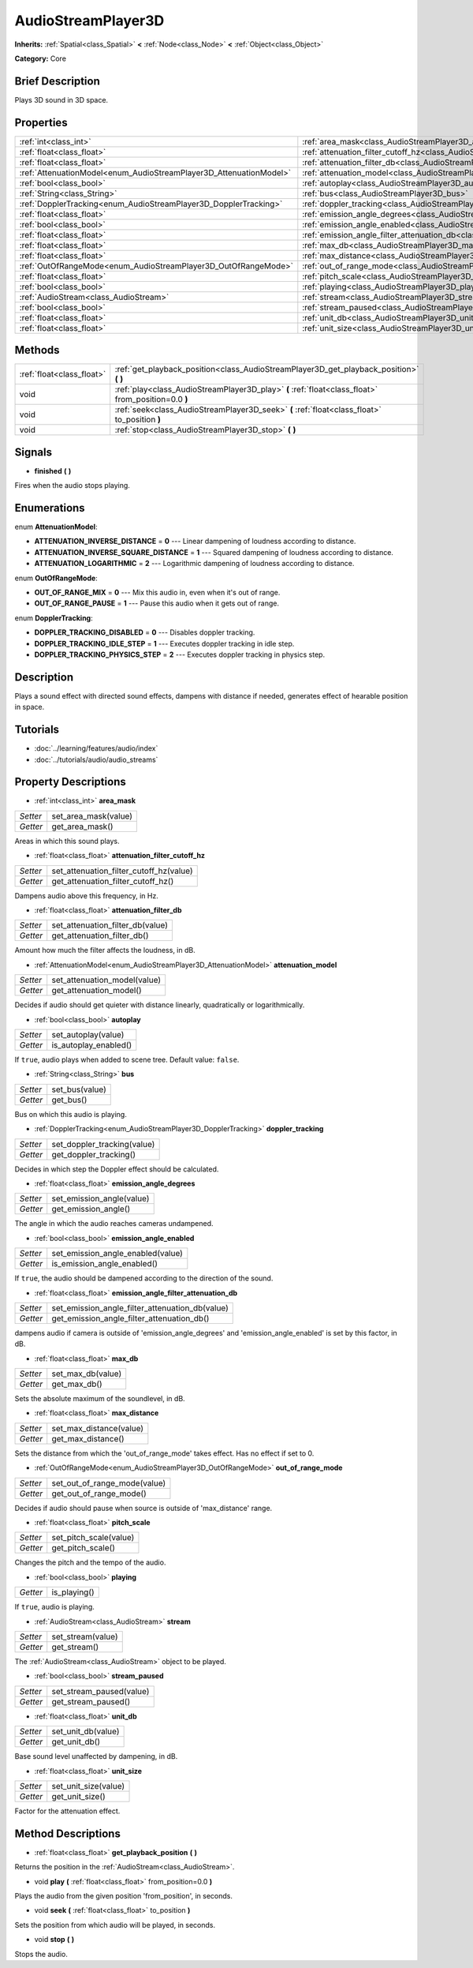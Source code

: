 .. Generated automatically by doc/tools/makerst.py in Godot's source tree.
.. DO NOT EDIT THIS FILE, but the AudioStreamPlayer3D.xml source instead.
.. The source is found in doc/classes or modules/<name>/doc_classes.

.. _class_AudioStreamPlayer3D:

AudioStreamPlayer3D
===================

**Inherits:** :ref:`Spatial<class_Spatial>` **<** :ref:`Node<class_Node>` **<** :ref:`Object<class_Object>`

**Category:** Core

Brief Description
-----------------

Plays 3D sound in 3D space.

Properties
----------

+--------------------------------------------------------------------+-------------------------------------------------------------------------------------------------------------+
| :ref:`int<class_int>`                                              | :ref:`area_mask<class_AudioStreamPlayer3D_area_mask>`                                                       |
+--------------------------------------------------------------------+-------------------------------------------------------------------------------------------------------------+
| :ref:`float<class_float>`                                          | :ref:`attenuation_filter_cutoff_hz<class_AudioStreamPlayer3D_attenuation_filter_cutoff_hz>`                 |
+--------------------------------------------------------------------+-------------------------------------------------------------------------------------------------------------+
| :ref:`float<class_float>`                                          | :ref:`attenuation_filter_db<class_AudioStreamPlayer3D_attenuation_filter_db>`                               |
+--------------------------------------------------------------------+-------------------------------------------------------------------------------------------------------------+
| :ref:`AttenuationModel<enum_AudioStreamPlayer3D_AttenuationModel>` | :ref:`attenuation_model<class_AudioStreamPlayer3D_attenuation_model>`                                       |
+--------------------------------------------------------------------+-------------------------------------------------------------------------------------------------------------+
| :ref:`bool<class_bool>`                                            | :ref:`autoplay<class_AudioStreamPlayer3D_autoplay>`                                                         |
+--------------------------------------------------------------------+-------------------------------------------------------------------------------------------------------------+
| :ref:`String<class_String>`                                        | :ref:`bus<class_AudioStreamPlayer3D_bus>`                                                                   |
+--------------------------------------------------------------------+-------------------------------------------------------------------------------------------------------------+
| :ref:`DopplerTracking<enum_AudioStreamPlayer3D_DopplerTracking>`   | :ref:`doppler_tracking<class_AudioStreamPlayer3D_doppler_tracking>`                                         |
+--------------------------------------------------------------------+-------------------------------------------------------------------------------------------------------------+
| :ref:`float<class_float>`                                          | :ref:`emission_angle_degrees<class_AudioStreamPlayer3D_emission_angle_degrees>`                             |
+--------------------------------------------------------------------+-------------------------------------------------------------------------------------------------------------+
| :ref:`bool<class_bool>`                                            | :ref:`emission_angle_enabled<class_AudioStreamPlayer3D_emission_angle_enabled>`                             |
+--------------------------------------------------------------------+-------------------------------------------------------------------------------------------------------------+
| :ref:`float<class_float>`                                          | :ref:`emission_angle_filter_attenuation_db<class_AudioStreamPlayer3D_emission_angle_filter_attenuation_db>` |
+--------------------------------------------------------------------+-------------------------------------------------------------------------------------------------------------+
| :ref:`float<class_float>`                                          | :ref:`max_db<class_AudioStreamPlayer3D_max_db>`                                                             |
+--------------------------------------------------------------------+-------------------------------------------------------------------------------------------------------------+
| :ref:`float<class_float>`                                          | :ref:`max_distance<class_AudioStreamPlayer3D_max_distance>`                                                 |
+--------------------------------------------------------------------+-------------------------------------------------------------------------------------------------------------+
| :ref:`OutOfRangeMode<enum_AudioStreamPlayer3D_OutOfRangeMode>`     | :ref:`out_of_range_mode<class_AudioStreamPlayer3D_out_of_range_mode>`                                       |
+--------------------------------------------------------------------+-------------------------------------------------------------------------------------------------------------+
| :ref:`float<class_float>`                                          | :ref:`pitch_scale<class_AudioStreamPlayer3D_pitch_scale>`                                                   |
+--------------------------------------------------------------------+-------------------------------------------------------------------------------------------------------------+
| :ref:`bool<class_bool>`                                            | :ref:`playing<class_AudioStreamPlayer3D_playing>`                                                           |
+--------------------------------------------------------------------+-------------------------------------------------------------------------------------------------------------+
| :ref:`AudioStream<class_AudioStream>`                              | :ref:`stream<class_AudioStreamPlayer3D_stream>`                                                             |
+--------------------------------------------------------------------+-------------------------------------------------------------------------------------------------------------+
| :ref:`bool<class_bool>`                                            | :ref:`stream_paused<class_AudioStreamPlayer3D_stream_paused>`                                               |
+--------------------------------------------------------------------+-------------------------------------------------------------------------------------------------------------+
| :ref:`float<class_float>`                                          | :ref:`unit_db<class_AudioStreamPlayer3D_unit_db>`                                                           |
+--------------------------------------------------------------------+-------------------------------------------------------------------------------------------------------------+
| :ref:`float<class_float>`                                          | :ref:`unit_size<class_AudioStreamPlayer3D_unit_size>`                                                       |
+--------------------------------------------------------------------+-------------------------------------------------------------------------------------------------------------+

Methods
-------

+----------------------------+-----------------------------------------------------------------------------------------------------+
| :ref:`float<class_float>`  | :ref:`get_playback_position<class_AudioStreamPlayer3D_get_playback_position>` **(** **)**           |
+----------------------------+-----------------------------------------------------------------------------------------------------+
| void                       | :ref:`play<class_AudioStreamPlayer3D_play>` **(** :ref:`float<class_float>` from_position=0.0 **)** |
+----------------------------+-----------------------------------------------------------------------------------------------------+
| void                       | :ref:`seek<class_AudioStreamPlayer3D_seek>` **(** :ref:`float<class_float>` to_position **)**       |
+----------------------------+-----------------------------------------------------------------------------------------------------+
| void                       | :ref:`stop<class_AudioStreamPlayer3D_stop>` **(** **)**                                             |
+----------------------------+-----------------------------------------------------------------------------------------------------+

Signals
-------

.. _class_AudioStreamPlayer3D_finished:

- **finished** **(** **)**

Fires when the audio stops playing.

Enumerations
------------

.. _enum_AudioStreamPlayer3D_AttenuationModel:

enum **AttenuationModel**:

- **ATTENUATION_INVERSE_DISTANCE** = **0** --- Linear dampening of loudness according to distance.

- **ATTENUATION_INVERSE_SQUARE_DISTANCE** = **1** --- Squared dampening of loudness according to distance.

- **ATTENUATION_LOGARITHMIC** = **2** --- Logarithmic dampening of loudness according to distance.

.. _enum_AudioStreamPlayer3D_OutOfRangeMode:

enum **OutOfRangeMode**:

- **OUT_OF_RANGE_MIX** = **0** --- Mix this audio in, even when it's out of range.

- **OUT_OF_RANGE_PAUSE** = **1** --- Pause this audio when it gets out of range.

.. _enum_AudioStreamPlayer3D_DopplerTracking:

enum **DopplerTracking**:

- **DOPPLER_TRACKING_DISABLED** = **0** --- Disables doppler tracking.

- **DOPPLER_TRACKING_IDLE_STEP** = **1** --- Executes doppler tracking in idle step.

- **DOPPLER_TRACKING_PHYSICS_STEP** = **2** --- Executes doppler tracking in physics step.

Description
-----------

Plays a sound effect with directed sound effects, dampens with distance if needed, generates effect of hearable position in space.

Tutorials
---------

- :doc:`../learning/features/audio/index`

- :doc:`../tutorials/audio/audio_streams`

Property Descriptions
---------------------

.. _class_AudioStreamPlayer3D_area_mask:

- :ref:`int<class_int>` **area_mask**

+----------+----------------------+
| *Setter* | set_area_mask(value) |
+----------+----------------------+
| *Getter* | get_area_mask()      |
+----------+----------------------+

Areas in which this sound plays.

.. _class_AudioStreamPlayer3D_attenuation_filter_cutoff_hz:

- :ref:`float<class_float>` **attenuation_filter_cutoff_hz**

+----------+-----------------------------------------+
| *Setter* | set_attenuation_filter_cutoff_hz(value) |
+----------+-----------------------------------------+
| *Getter* | get_attenuation_filter_cutoff_hz()      |
+----------+-----------------------------------------+

Dampens audio above this frequency, in Hz.

.. _class_AudioStreamPlayer3D_attenuation_filter_db:

- :ref:`float<class_float>` **attenuation_filter_db**

+----------+----------------------------------+
| *Setter* | set_attenuation_filter_db(value) |
+----------+----------------------------------+
| *Getter* | get_attenuation_filter_db()      |
+----------+----------------------------------+

Amount how much the filter affects the loudness, in dB.

.. _class_AudioStreamPlayer3D_attenuation_model:

- :ref:`AttenuationModel<enum_AudioStreamPlayer3D_AttenuationModel>` **attenuation_model**

+----------+------------------------------+
| *Setter* | set_attenuation_model(value) |
+----------+------------------------------+
| *Getter* | get_attenuation_model()      |
+----------+------------------------------+

Decides if audio should get quieter with distance linearly, quadratically or logarithmically.

.. _class_AudioStreamPlayer3D_autoplay:

- :ref:`bool<class_bool>` **autoplay**

+----------+-----------------------+
| *Setter* | set_autoplay(value)   |
+----------+-----------------------+
| *Getter* | is_autoplay_enabled() |
+----------+-----------------------+

If ``true``, audio plays when added to scene tree. Default value: ``false``.

.. _class_AudioStreamPlayer3D_bus:

- :ref:`String<class_String>` **bus**

+----------+----------------+
| *Setter* | set_bus(value) |
+----------+----------------+
| *Getter* | get_bus()      |
+----------+----------------+

Bus on which this audio is playing.

.. _class_AudioStreamPlayer3D_doppler_tracking:

- :ref:`DopplerTracking<enum_AudioStreamPlayer3D_DopplerTracking>` **doppler_tracking**

+----------+-----------------------------+
| *Setter* | set_doppler_tracking(value) |
+----------+-----------------------------+
| *Getter* | get_doppler_tracking()      |
+----------+-----------------------------+

Decides in which step the Doppler effect should be calculated.

.. _class_AudioStreamPlayer3D_emission_angle_degrees:

- :ref:`float<class_float>` **emission_angle_degrees**

+----------+---------------------------+
| *Setter* | set_emission_angle(value) |
+----------+---------------------------+
| *Getter* | get_emission_angle()      |
+----------+---------------------------+

The angle in which the audio reaches cameras undampened.

.. _class_AudioStreamPlayer3D_emission_angle_enabled:

- :ref:`bool<class_bool>` **emission_angle_enabled**

+----------+-----------------------------------+
| *Setter* | set_emission_angle_enabled(value) |
+----------+-----------------------------------+
| *Getter* | is_emission_angle_enabled()       |
+----------+-----------------------------------+

If ``true``, the audio should be dampened according to the direction of the sound.

.. _class_AudioStreamPlayer3D_emission_angle_filter_attenuation_db:

- :ref:`float<class_float>` **emission_angle_filter_attenuation_db**

+----------+-------------------------------------------------+
| *Setter* | set_emission_angle_filter_attenuation_db(value) |
+----------+-------------------------------------------------+
| *Getter* | get_emission_angle_filter_attenuation_db()      |
+----------+-------------------------------------------------+

dampens audio if camera is outside of 'emission_angle_degrees' and 'emission_angle_enabled' is set by this factor, in dB.

.. _class_AudioStreamPlayer3D_max_db:

- :ref:`float<class_float>` **max_db**

+----------+-------------------+
| *Setter* | set_max_db(value) |
+----------+-------------------+
| *Getter* | get_max_db()      |
+----------+-------------------+

Sets the absolute maximum of the soundlevel, in dB.

.. _class_AudioStreamPlayer3D_max_distance:

- :ref:`float<class_float>` **max_distance**

+----------+-------------------------+
| *Setter* | set_max_distance(value) |
+----------+-------------------------+
| *Getter* | get_max_distance()      |
+----------+-------------------------+

Sets the distance from which the 'out_of_range_mode' takes effect. Has no effect if set to 0.

.. _class_AudioStreamPlayer3D_out_of_range_mode:

- :ref:`OutOfRangeMode<enum_AudioStreamPlayer3D_OutOfRangeMode>` **out_of_range_mode**

+----------+------------------------------+
| *Setter* | set_out_of_range_mode(value) |
+----------+------------------------------+
| *Getter* | get_out_of_range_mode()      |
+----------+------------------------------+

Decides if audio should pause when source is outside of 'max_distance' range.

.. _class_AudioStreamPlayer3D_pitch_scale:

- :ref:`float<class_float>` **pitch_scale**

+----------+------------------------+
| *Setter* | set_pitch_scale(value) |
+----------+------------------------+
| *Getter* | get_pitch_scale()      |
+----------+------------------------+

Changes the pitch and the tempo of the audio.

.. _class_AudioStreamPlayer3D_playing:

- :ref:`bool<class_bool>` **playing**

+----------+--------------+
| *Getter* | is_playing() |
+----------+--------------+

If ``true``, audio is playing.

.. _class_AudioStreamPlayer3D_stream:

- :ref:`AudioStream<class_AudioStream>` **stream**

+----------+-------------------+
| *Setter* | set_stream(value) |
+----------+-------------------+
| *Getter* | get_stream()      |
+----------+-------------------+

The :ref:`AudioStream<class_AudioStream>` object to be played.

.. _class_AudioStreamPlayer3D_stream_paused:

- :ref:`bool<class_bool>` **stream_paused**

+----------+--------------------------+
| *Setter* | set_stream_paused(value) |
+----------+--------------------------+
| *Getter* | get_stream_paused()      |
+----------+--------------------------+

.. _class_AudioStreamPlayer3D_unit_db:

- :ref:`float<class_float>` **unit_db**

+----------+--------------------+
| *Setter* | set_unit_db(value) |
+----------+--------------------+
| *Getter* | get_unit_db()      |
+----------+--------------------+

Base sound level unaffected by dampening, in dB.

.. _class_AudioStreamPlayer3D_unit_size:

- :ref:`float<class_float>` **unit_size**

+----------+----------------------+
| *Setter* | set_unit_size(value) |
+----------+----------------------+
| *Getter* | get_unit_size()      |
+----------+----------------------+

Factor for the attenuation effect.

Method Descriptions
-------------------

.. _class_AudioStreamPlayer3D_get_playback_position:

- :ref:`float<class_float>` **get_playback_position** **(** **)**

Returns the position in the :ref:`AudioStream<class_AudioStream>`.

.. _class_AudioStreamPlayer3D_play:

- void **play** **(** :ref:`float<class_float>` from_position=0.0 **)**

Plays the audio from the given position 'from_position', in seconds.

.. _class_AudioStreamPlayer3D_seek:

- void **seek** **(** :ref:`float<class_float>` to_position **)**

Sets the position from which audio will be played, in seconds.

.. _class_AudioStreamPlayer3D_stop:

- void **stop** **(** **)**

Stops the audio.

